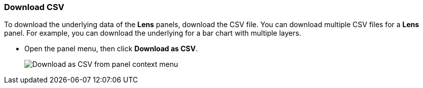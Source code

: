 [float]
[role="xpack"]
[[download_csv]]
=== Download CSV

To download the underlying data of the *Lens* panels, download the CSV file. You can download multiple CSV files for a *Lens* panel. For example, you can download the underlying for a 
bar chart with multiple layers.

* Open the panel menu, then click *Download as CSV*.
+
[role="screenshot"]
image::images/download_csv_context_menu.png[Download as CSV from panel context menu]